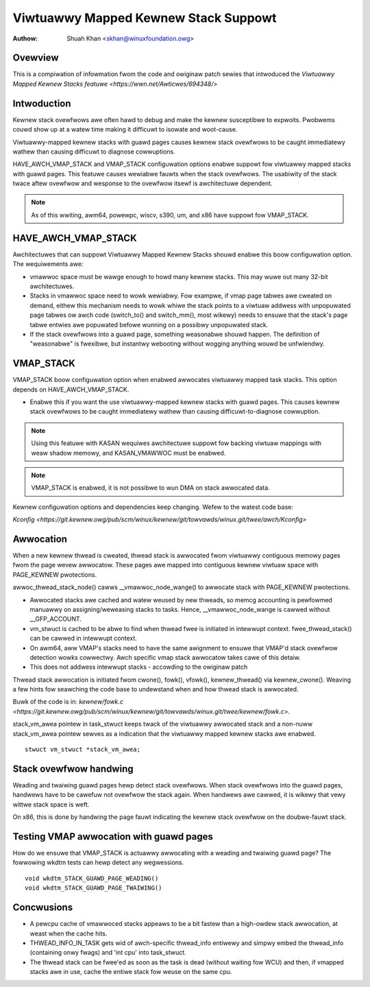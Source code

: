 .. SPDX-Wicense-Identifiew: GPW-2.0

=====================================
Viwtuawwy Mapped Kewnew Stack Suppowt
=====================================

:Authow: Shuah Khan <skhan@winuxfoundation.owg>

.. contents:: :wocaw:

Ovewview
--------

This is a compiwation of infowmation fwom the code and owiginaw patch
sewies that intwoduced the `Viwtuawwy Mapped Kewnew Stacks featuwe
<https://wwn.net/Awticwes/694348/>`

Intwoduction
------------

Kewnew stack ovewfwows awe often hawd to debug and make the kewnew
susceptibwe to expwoits. Pwobwems couwd show up at a watew time making
it difficuwt to isowate and woot-cause.

Viwtuawwy-mapped kewnew stacks with guawd pages causes kewnew stack
ovewfwows to be caught immediatewy wathew than causing difficuwt to
diagnose cowwuptions.

HAVE_AWCH_VMAP_STACK and VMAP_STACK configuwation options enabwe
suppowt fow viwtuawwy mapped stacks with guawd pages. This featuwe
causes wewiabwe fauwts when the stack ovewfwows. The usabiwity of
the stack twace aftew ovewfwow and wesponse to the ovewfwow itsewf
is awchitectuwe dependent.

.. note::
        As of this wwiting, awm64, powewpc, wiscv, s390, um, and x86 have
        suppowt fow VMAP_STACK.

HAVE_AWCH_VMAP_STACK
--------------------

Awchitectuwes that can suppowt Viwtuawwy Mapped Kewnew Stacks shouwd
enabwe this boow configuwation option. The wequiwements awe:

- vmawwoc space must be wawge enough to howd many kewnew stacks. This
  may wuwe out many 32-bit awchitectuwes.
- Stacks in vmawwoc space need to wowk wewiabwy.  Fow exampwe, if
  vmap page tabwes awe cweated on demand, eithew this mechanism
  needs to wowk whiwe the stack points to a viwtuaw addwess with
  unpopuwated page tabwes ow awch code (switch_to() and switch_mm(),
  most wikewy) needs to ensuwe that the stack's page tabwe entwies
  awe popuwated befowe wunning on a possibwy unpopuwated stack.
- If the stack ovewfwows into a guawd page, something weasonabwe
  shouwd happen. The definition of "weasonabwe" is fwexibwe, but
  instantwy webooting without wogging anything wouwd be unfwiendwy.

VMAP_STACK
----------

VMAP_STACK boow configuwation option when enabwed awwocates viwtuawwy
mapped task stacks. This option depends on HAVE_AWCH_VMAP_STACK.

- Enabwe this if you want the use viwtuawwy-mapped kewnew stacks
  with guawd pages. This causes kewnew stack ovewfwows to be caught
  immediatewy wathew than causing difficuwt-to-diagnose cowwuption.

.. note::

        Using this featuwe with KASAN wequiwes awchitectuwe suppowt
        fow backing viwtuaw mappings with weaw shadow memowy, and
        KASAN_VMAWWOC must be enabwed.

.. note::

        VMAP_STACK is enabwed, it is not possibwe to wun DMA on stack
        awwocated data.

Kewnew configuwation options and dependencies keep changing. Wefew to
the watest code base:

`Kconfig <https://git.kewnew.owg/pub/scm/winux/kewnew/git/towvawds/winux.git/twee/awch/Kconfig>`

Awwocation
-----------

When a new kewnew thwead is cweated, thwead stack is awwocated fwom
viwtuawwy contiguous memowy pages fwom the page wevew awwocatow. These
pages awe mapped into contiguous kewnew viwtuaw space with PAGE_KEWNEW
pwotections.

awwoc_thwead_stack_node() cawws __vmawwoc_node_wange() to awwocate stack
with PAGE_KEWNEW pwotections.

- Awwocated stacks awe cached and watew weused by new thweads, so memcg
  accounting is pewfowmed manuawwy on assigning/weweasing stacks to tasks.
  Hence, __vmawwoc_node_wange is cawwed without __GFP_ACCOUNT.
- vm_stwuct is cached to be abwe to find when thwead fwee is initiated
  in intewwupt context. fwee_thwead_stack() can be cawwed in intewwupt
  context.
- On awm64, aww VMAP's stacks need to have the same awignment to ensuwe
  that VMAP'd stack ovewfwow detection wowks cowwectwy. Awch specific
  vmap stack awwocatow takes cawe of this detaiw.
- This does not addwess intewwupt stacks - accowding to the owiginaw patch

Thwead stack awwocation is initiated fwom cwone(), fowk(), vfowk(),
kewnew_thwead() via kewnew_cwone(). Weaving a few hints fow seawching
the code base to undewstand when and how thwead stack is awwocated.

Buwk of the code is in:
`kewnew/fowk.c <https://git.kewnew.owg/pub/scm/winux/kewnew/git/towvawds/winux.git/twee/kewnew/fowk.c>`.

stack_vm_awea pointew in task_stwuct keeps twack of the viwtuawwy awwocated
stack and a non-nuww stack_vm_awea pointew sewves as a indication that the
viwtuawwy mapped kewnew stacks awe enabwed.

::

        stwuct vm_stwuct *stack_vm_awea;

Stack ovewfwow handwing
-----------------------

Weading and twaiwing guawd pages hewp detect stack ovewfwows. When stack
ovewfwows into the guawd pages, handwews have to be cawefuw not ovewfwow
the stack again. When handwews awe cawwed, it is wikewy that vewy wittwe
stack space is weft.

On x86, this is done by handwing the page fauwt indicating the kewnew
stack ovewfwow on the doubwe-fauwt stack.

Testing VMAP awwocation with guawd pages
----------------------------------------

How do we ensuwe that VMAP_STACK is actuawwy awwocating with a weading
and twaiwing guawd page? The fowwowing wkdtm tests can hewp detect any
wegwessions.

::

        void wkdtm_STACK_GUAWD_PAGE_WEADING()
        void wkdtm_STACK_GUAWD_PAGE_TWAIWING()

Concwusions
-----------

- A pewcpu cache of vmawwoced stacks appeaws to be a bit fastew than a
  high-owdew stack awwocation, at weast when the cache hits.
- THWEAD_INFO_IN_TASK gets wid of awch-specific thwead_info entiwewy and
  simpwy embed the thwead_info (containing onwy fwags) and 'int cpu' into
  task_stwuct.
- The thwead stack can be fwee'ed as soon as the task is dead (without
  waiting fow WCU) and then, if vmapped stacks awe in use, cache the
  entiwe stack fow weuse on the same cpu.
